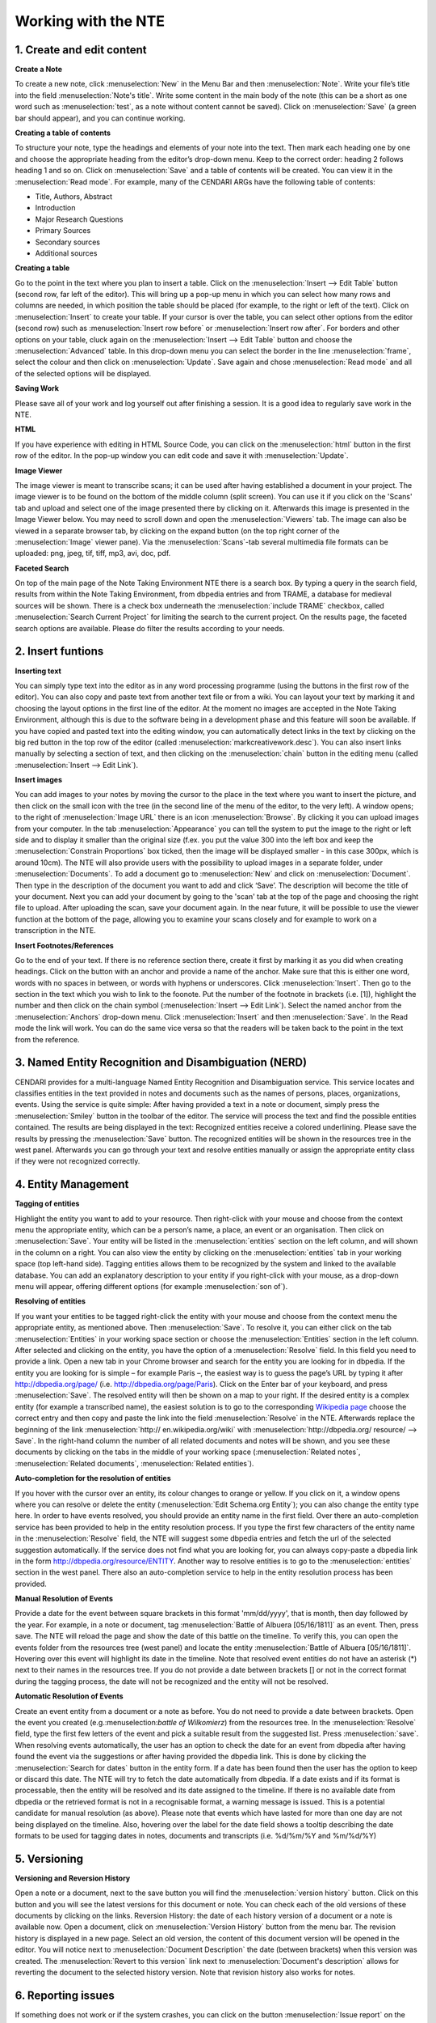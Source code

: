 Working with the NTE
=====================


.. image:: ./images/TUG_01.png

1. Create and edit content
------------------------------

**Create a Note**

To create a new note, click :menuselection:`New` in the Menu Bar and
then :menuselection:`Note`. Write your file’s title into the field :menuselection:`Note's
title`. Write some content in the main body of the note
(this can be a short as one word such as :menuselection:`test`, as a note
without content cannot be saved). Click on :menuselection:`Save` (a green
bar should appear), and you can continue working.

**Creating a table of contents**


To structure your note, type the headings and elements of
your note into the text. Then mark each heading one by
one and choose the appropriate heading from the editor’s
drop-down menu. Keep to the correct order: heading 2
follows heading 1 and so on. Click on :menuselection:`Save` and a table of
contents will be created. You can view it in the :menuselection:`Read
mode`. For example, many of the CENDARI ARGs have the
following table of contents:

* Title, Authors, Abstract
* Introduction
* Major Research Questions
* Primary Sources
* Secondary sources
* Additional sources

**Creating a table**

Go to the point in the text where you plan to insert a
table. Click on the :menuselection:`Insert --> Edit Table` button (second row,
far left of the editor). This will bring up a pop-up menu in
which you can select how many rows and columns are
needed, in which position the table should be placed (for
example, to the right or left of the text). Click on :menuselection:`Insert` to
create your table. If your cursor is over the table, you can
select other options from the editor (second row) such as
:menuselection:`Insert row before` or :menuselection:`Insert row after`. For borders and
other options on your table, cluck again on the :menuselection:`Insert -->
Edit Table` button and choose the :menuselection:`Advanced` table. In
this drop-down menu you can select the border in the line
:menuselection:`frame`, select the colour and then click on :menuselection:`Update`. Save
again and chose :menuselection:`Read mode` and all of the selected
options will be displayed.

**Saving Work**

Please save all of your work and log yourself out after
finishing a session. It is a good idea to regularly save work
in the NTE.

**HTML**

If you have experience with editing in HTML Source Code,
you can click on the :menuselection:`html` button in the first row of the
editor. In the pop-up window you can edit code and save
it with :menuselection:`Update`.

**Image Viewer**

The image viewer is meant to transcribe scans; it can be used after having established a document in your project. The image viewer is to be found on the bottom of the middle column (split screen). You can use it if you click on the 'Scans' tab and upload and select one of the image presented there by clicking on it. Afterwards this image is presented in the Image Viewer below. You may need to scroll down and open the :menuselection:`Viewers` tab. The image can also be viewed in a separate browser tab, by clicking on the expand button (on the top right corner of the :menuselection:`Image` viewer pane). Via the :menuselection:`Scans`-tab several multimedia file formats can be uploaded: png, jpeg, tif, tiff, mp3, avi, doc, pdf.



**Faceted Search**

On top of the main page of the Note Taking Environment NTE there is a search box. By typing a query in the search field, results from within the Note Taking Environment, from dbpedia entries and from TRAME, a database for medieval sources will be shown. There is a check box underneath the :menuselection:`include TRAME` checkbox, called :menuselection:`Search Current Project` for limiting the search to the current project. On the results page, the faceted search options are available. Please do filter the results according to your needs.




2. Insert funtions
------------------

**Inserting text**

You can simply type text into the editor as in any word
processing programme (using the buttons in the first row
of the editor). You can also copy and paste text from
another text file or from a wiki. You can layout your text by
marking it and choosing the layout options in the first line
of the editor. At the moment no images are accepted in
the Note Taking Environment, although this is due to the software being in a development phase and this feature
will soon be available. If you have copied and pasted text
into the editing window, you can automatically detect
links in the text by clicking on the big red button in the top
row of the editor (called :menuselection:`markcreativework.desc`). You
can also insert links manually by selecting a section of
text, and then clicking on the :menuselection:`chain` button in the editing
menu (called :menuselection:`Insert --> Edit Link`).

**Insert images**

You can add images to your notes by moving the cursor to the place in the text where you want to insert the picture, and then click on the small icon with the tree (in the second line of the menu of the editor, to the very left). A window opens; to the right of :menuselection:`Image URL` there is an icon :menuselection:`Browse`. By clicking it you can upload images from your computer. In the tab :menuselection:`Appearance` you can tell the system to put the image to the right or left side and to display it smaller than the original size (f.ex. you put the value 300 into the left box and keep the :menuselection:`Constrain Proportions` box ticked, then the image will be displayed smaller - in this case 300px, which is around 10cm).
The NTE will also provide users with the possibility to upload images in a separate folder, under :menuselection:`Documents`. To add a document go to :menuselection:`New` and click on :menuselection:`Document`. Then type in the description of the document you want to add and click ‘Save’. The description will become the title of your document. Next you can add your document by going to the 'scan' tab at the top of the page and choosing the right file to upload. After uploading the scan, save your document again. In the near future, it will be possible to use the viewer function at the bottom of the page, allowing you to examine your scans closely and for example to work on a transcription in the NTE.




**Insert Footnotes/References**

Go to the end of your text. If there is no reference section
there, create it first by marking it as you did when creating
headings. Click on the button with an anchor and provide
a name of the anchor. Make sure that this is either one
word, words with no spaces in between, or words with
hyphens or underscores. Click :menuselection:`Insert`. Then go to the
section in the text which you wish to link to the foonote.
Put the number of the footnote in brackets (i.e. [1]),
highlight the number and then click on the chain symbol
(:menuselection:`Insert --> Edit Link`). Select the named anchor from the
:menuselection:`Anchors` drop-down menu. Click :menuselection:`Insert` and then :menuselection:`Save`.
In the Read mode the link will work. You can do the same
vice versa so that the readers will be taken back to the
point in the text from the reference.

.. image:: ./images/TUG_02.png


3. Named Entity Recognition and Disambiguation (NERD)
------------------------------------------------------

CENDARI provides for a multi-language Named Entity Recognition and Disambiguation service. This service locates and classifies entities in the text provided in notes and documents such as the names of persons, places, organizations, events. Using the service is quite simple: After having provided a text in a note or document, simply press the :menuselection:`Smiley` button in the toolbar of the editor. The service will process the text and find the possible entities contained. The results are being displayed in the text: Recognized entities receive a colored underlining. Please save the results by pressing the :menuselection:`Save` button. The recognized entities will be shown in the resources tree in the west panel. Afterwards you can go through your text and resolve entities manually or assign the appropriate entity class if they were not recognized correctly. 


4. Entity Management
---------------------

**Tagging of entities**

Highlight the entity you want to add to your resource.
Then right-click with your mouse and choose from the
context menu the appropriate entity, which can be a
person’s name, a place, an event or an organisation. Then
click on :menuselection:`Save`. Your entity will be listed in the :menuselection:`entities`
section on the left column, and will shown in the column
on a right. You can also view the entity by clicking on the
:menuselection:`entities` tab in your working space (top left-hand side).
Tagging entities allows them to be recognized by the
system and linked to the available database. You can add
an explanatory description to your entity if you right-click
with your mouse, as a drop-down menu will appear,
offering different options (for example :menuselection:`son of`).

**Resolving of entities**

If you want your entities to be tagged right-click the entity with
your mouse and choose from the context menu the
appropriate entity, as mentioned above. Then :menuselection:`Save`. To
resolve it, you can either click on the tab :menuselection:`Entities` in your
working space section or choose the :menuselection:`Entities` section in
the left column. After selected and clicking on the entity,
you have the option of a :menuselection:`Resolve` field. In this field you
need to provide a link.
Open a new tab in your Chrome browser and search for
the entity you are looking for in dbpedia. If the entity you
are looking for is simple – for example Paris –, the
easiest way is to guess the page’s URL by typing it after
http://dbpedia.org/page/
(i.e. http://dbpedia.org/page/Paris).
Click on the Enter bar of your keyboard, and press :menuselection:`Save`.
The resolved entity will then be shown on a map to your
right.
If the desired entity is a complex entity (for example a
transcribed name), the easiest solution is to go to the
corresponding `Wikipedia page <http://en.wikipedia.org/wiki/Leon_Trotsky>`_
choose the correct entry and then copy and paste the link
into the field :menuselection:`Resolve` in the NTE.
Afterwards replace the beginning of the link :menuselection:`http://
en.wikipedia.org/wiki` with :menuselection:`http://dbpedia.org/
resource/ --> Save`. In the right-hand column
the number of all related documents and notes will be
shown, and you see these documents by clicking on the
tabs in the middle of your working space (:menuselection:`Related notes`,
:menuselection:`Related documents`, :menuselection:`Related entities`).

.. image:: ./images/TUG_03.png


**Auto-completion for the resolution of entities**

If you hover with the cursor over an entity, its colour changes to orange or yellow. If you click on it, a window opens where you can resolve or delete the entity (:menuselection:`Edit Schema.org Entity`); you can also change the entity type here. In order to have events resolved, you should provide an entity name in the first field. Over there an auto-completion service has been provided to help in the entity resolution process. If you type the first few characters of the entity name in the :menuselection:`Resolve` field, the NTE will suggest some dbpedia entries and fetch the url of the selected suggestion automatically. If the service does not find what you are looking for, you can always copy-paste a dbpedia link in the form http://dbpedia.org/resource/ENTITY.
Another way to resolve entities is to go to the :menuselection:`entities` section in the west panel. There also an auto-completion service to help in the entity resolution process has been provided. 

**Manual Resolution of Events**

Provide a date for the event between square brackets in this format 'mm/dd/yyyy', that is month, then day followed by the year. For example, in a note or document, tag :menuselection:`Battle of Albuera [05/16/1811]` as an event. Then, press save. The NTE will reload the page and show the date of this battle on the timeline. To verify this, you can open the events folder from the resources tree (west panel) and locate the entity :menuselection:`Battle of Albuera [05/16/1811]`. Hovering over this event will highlight its date in the timeline. Note that resolved event entities do not have an asterisk (*) next to their names in the resources tree. If you do not provide a date between brackets [] or not in the correct format during the tagging process, the date will not be recognized and the entity will not be resolved. 


**Automatic Resolution of Events**

Create an event entity from a document or a note as before. You do not need to provide a date between brackets. Open the event you created (e.g.:menuselection:`battle of Wilkomierz`) from the resources tree. In the :menuselection:`Resolve` field, type the first few letters of the event and pick a suitable result from the suggested list. Press :menuselection:`save`. When resolving events automatically, the user has an option to check the date for an event from dbpedia after having found the event via the suggestions or after having provided the dbpedia link. This is done by clicking the :menuselection:`Search for dates` button in the entity form. If a date has been found then the user has the option to keep or discard this date. The NTE will try to fetch the date automatically from dbpedia. If a date exists and if its format is processable, then the entity will be resolved and its date assigned to the timeline. If there is no available date from dbpedia or the retrieved format is not in a recognisable format, a warning message is issued. This is a potential candidate for manual resolution (as above). Please note that events which have lasted for more than one day are not being displayed on the timeline. Also, hovering over the label for the date field shows a tooltip describing the date formats to be used for tagging dates in notes, documents and transcripts (i.e. %d/%m/%Y and %m/%d/%Y)


5. Versioning
-------------

**Versioning and Reversion History**

Open a note or a document, next to the save button you will find the :menuselection:`version history` button. Click on this button and you will see the latest versions for this document or note. You can check each of the old versions of these documents by clicking on the links.
Reversion History: the date of each history version of a document or a note is available now. Open a document, click on :menuselection:`Version History` button from the menu bar. The revision history is displayed in a new page. Select an old version, the content of this document version will be opened in the editor. You will notice next to :menuselection:`Document Description` the date (between brackets) when this version was created. The :menuselection:`Revert to this version` link next to :menuselection:`Document's description` allows for reverting the document to the selected history version. Note that revision history also works for notes.



6. Reporting issues
----------------------

If something does not work or if the system crashes, you
can click on the button :menuselection:`Issue report` on the very top of
the page.



7. Frequently Asked Questions
------------------------------

**How can I invite other persons to work on an ARG together?**

**What happens with my feedback given via the issue report or the survey?**

**What happens to my data in several years? Will all my work be stored and how long will it be stored?**




